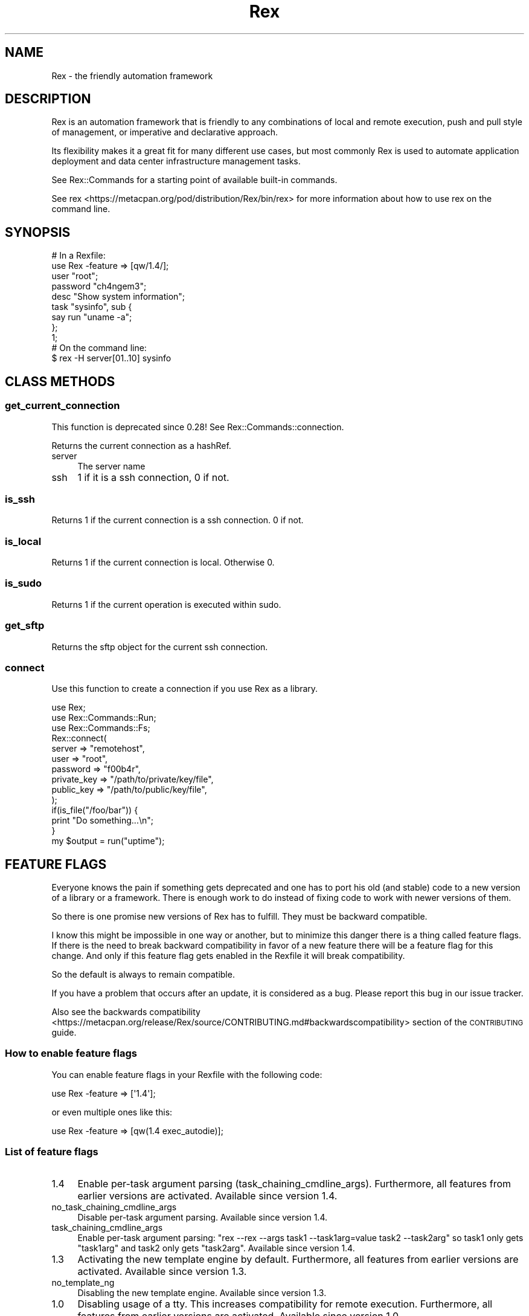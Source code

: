 .\" Automatically generated by Pod::Man 4.14 (Pod::Simple 3.40)
.\"
.\" Standard preamble:
.\" ========================================================================
.de Sp \" Vertical space (when we can't use .PP)
.if t .sp .5v
.if n .sp
..
.de Vb \" Begin verbatim text
.ft CW
.nf
.ne \\$1
..
.de Ve \" End verbatim text
.ft R
.fi
..
.\" Set up some character translations and predefined strings.  \*(-- will
.\" give an unbreakable dash, \*(PI will give pi, \*(L" will give a left
.\" double quote, and \*(R" will give a right double quote.  \*(C+ will
.\" give a nicer C++.  Capital omega is used to do unbreakable dashes and
.\" therefore won't be available.  \*(C` and \*(C' expand to `' in nroff,
.\" nothing in troff, for use with C<>.
.tr \(*W-
.ds C+ C\v'-.1v'\h'-1p'\s-2+\h'-1p'+\s0\v'.1v'\h'-1p'
.ie n \{\
.    ds -- \(*W-
.    ds PI pi
.    if (\n(.H=4u)&(1m=24u) .ds -- \(*W\h'-12u'\(*W\h'-12u'-\" diablo 10 pitch
.    if (\n(.H=4u)&(1m=20u) .ds -- \(*W\h'-12u'\(*W\h'-8u'-\"  diablo 12 pitch
.    ds L" ""
.    ds R" ""
.    ds C` ""
.    ds C' ""
'br\}
.el\{\
.    ds -- \|\(em\|
.    ds PI \(*p
.    ds L" ``
.    ds R" ''
.    ds C`
.    ds C'
'br\}
.\"
.\" Escape single quotes in literal strings from groff's Unicode transform.
.ie \n(.g .ds Aq \(aq
.el       .ds Aq '
.\"
.\" If the F register is >0, we'll generate index entries on stderr for
.\" titles (.TH), headers (.SH), subsections (.SS), items (.Ip), and index
.\" entries marked with X<> in POD.  Of course, you'll have to process the
.\" output yourself in some meaningful fashion.
.\"
.\" Avoid warning from groff about undefined register 'F'.
.de IX
..
.nr rF 0
.if \n(.g .if rF .nr rF 1
.if (\n(rF:(\n(.g==0)) \{\
.    if \nF \{\
.        de IX
.        tm Index:\\$1\t\\n%\t"\\$2"
..
.        if !\nF==2 \{\
.            nr % 0
.            nr F 2
.        \}
.    \}
.\}
.rr rF
.\" ========================================================================
.\"
.IX Title "Rex 3"
.TH Rex 3 "2020-10-05" "perl v5.32.0" "User Contributed Perl Documentation"
.\" For nroff, turn off justification.  Always turn off hyphenation; it makes
.\" way too many mistakes in technical documents.
.if n .ad l
.nh
.SH "NAME"
Rex \- the friendly automation framework
.SH "DESCRIPTION"
.IX Header "DESCRIPTION"
Rex is an automation framework that is friendly to any combinations of local
and remote execution, push and pull style of management, or imperative and
declarative approach.
.PP
Its flexibility makes it a great fit for many different use cases, but most
commonly Rex is used to automate application deployment and data center
infrastructure management tasks.
.PP
See Rex::Commands for a starting point of available built-in commands.
.PP
See rex <https://metacpan.org/pod/distribution/Rex/bin/rex> for more information about how to use rex on the command line.
.SH "SYNOPSIS"
.IX Header "SYNOPSIS"
.Vb 2
\&    # In a Rexfile:
\&    use Rex \-feature => [qw/1.4/];
\&   
\&    user "root";
\&    password "ch4ngem3";
\&   
\&    desc "Show system information";
\&    task "sysinfo", sub {
\&       say run "uname \-a";
\&    };
\&
\&    1;
\&   
\&    # On the command line:
\&    $ rex \-H server[01..10] sysinfo
.Ve
.SH "CLASS METHODS"
.IX Header "CLASS METHODS"
.SS "get_current_connection"
.IX Subsection "get_current_connection"
This function is deprecated since 0.28! See Rex::Commands::connection.
.PP
Returns the current connection as a hashRef.
.IP "server" 4
.IX Item "server"
The server name
.IP "ssh" 4
.IX Item "ssh"
1 if it is a ssh connection, 0 if not.
.SS "is_ssh"
.IX Subsection "is_ssh"
Returns 1 if the current connection is a ssh connection. 0 if not.
.SS "is_local"
.IX Subsection "is_local"
Returns 1 if the current connection is local. Otherwise 0.
.SS "is_sudo"
.IX Subsection "is_sudo"
Returns 1 if the current operation is executed within sudo.
.SS "get_sftp"
.IX Subsection "get_sftp"
Returns the sftp object for the current ssh connection.
.SS "connect"
.IX Subsection "connect"
Use this function to create a connection if you use Rex as a library.
.PP
.Vb 3
\& use Rex;
\& use Rex::Commands::Run;
\& use Rex::Commands::Fs;
\&
\& Rex::connect(
\&   server    => "remotehost",
\&   user      => "root",
\&   password   => "f00b4r",
\&   private_key => "/path/to/private/key/file",
\&   public_key  => "/path/to/public/key/file",
\& );
\&
\& if(is_file("/foo/bar")) {
\&   print "Do something...\en";
\& }
\&
\& my $output = run("uptime");
.Ve
.SH "FEATURE FLAGS"
.IX Header "FEATURE FLAGS"
Everyone knows the pain if something gets deprecated and one has to
port his old (and stable) code to a new version of a library or a
framework. There is enough work to do instead of fixing code to work
with newer versions of them.
.PP
So there is one promise new versions of Rex has to fulfill. They must
be backward compatible.
.PP
I know this might be impossible in one way or another, but to minimize
this danger there is a thing called feature flags. If there is the need
to break backward compatibility in favor of a new feature there will be
a feature flag for this change. And only if this feature flag gets
enabled in the Rexfile it will break compatibility.
.PP
So the default is always to remain compatible.
.PP
If you have a problem that occurs after an update, it is considered as
a bug. Please report this bug in our issue tracker.
.PP
Also see the backwards compatibility <https://metacpan.org/release/Rex/source/CONTRIBUTING.md#backwardscompatibility>
section of the \s-1CONTRIBUTING\s0 guide.
.SS "How to enable feature flags"
.IX Subsection "How to enable feature flags"
You can enable feature flags in your Rexfile with the following code:
.PP
.Vb 1
\&    use Rex \-feature => [\*(Aq1.4\*(Aq];
.Ve
.PP
or even multiple ones like this:
.PP
.Vb 1
\&    use Rex \-feature => [qw(1.4 exec_autodie)];
.Ve
.SS "List of feature flags"
.IX Subsection "List of feature flags"
.IP "1.4" 4
.IX Item "1.4"
Enable per-task argument parsing (task_chaining_cmdline_args). Furthermore, all features from earlier versions are activated. Available since version 1.4.
.IP "no_task_chaining_cmdline_args" 4
.IX Item "no_task_chaining_cmdline_args"
Disable per-task argument parsing. Available since version 1.4.
.IP "task_chaining_cmdline_args" 4
.IX Item "task_chaining_cmdline_args"
Enable per-task argument parsing: \f(CW\*(C`rex \-\-rex \-\-args task1 \-\-task1arg=value task2 \-\-task2arg\*(C'\fR
so task1 only gets \f(CW\*(C`task1arg\*(C'\fR and task2 only gets \f(CW\*(C`task2arg\*(C'\fR. Available since version 1.4.
.IP "1.3" 4
.IX Item "1.3"
Activating the new template engine by default. Furthermore, all features from earlier versions are activated. Available since version 1.3.
.IP "no_template_ng" 4
.IX Item "no_template_ng"
Disabling the new template engine. Available since version 1.3.
.IP "1.0" 4
.IX Item "1.0"
Disabling usage of a tty. This increases compatibility for remote
execution. Furthermore, all features from earlier versions are
activated. Available since version 1.0.
.IP "no_autodie" 4
.IX Item "no_autodie"
Will disable autodie feature. Available since version 1.0.
.IP "tty" 4
.IX Item "tty"
Enable pty usage for ssh connections. Available since version 1.0.
.IP "template_ng" 4
.IX Item "template_ng"
Enabling the new template engine (better error reporting, etc.). Available since version 0.56.
.IP "0.56" 4
.IX Item "0.56"
Will activate autodie feature. Furthermore, all features from earlier
versions are activated. Available since version 0.56.
.IP "autodie" 4
.IX Item "autodie"
Will enable autodie feature: die on all failed filesytem commands <https://metacpan.org/pod/Rex::Commands::Fs>. Available since version 0.56.
.IP "0.55" 4
.IX Item "0.55"
Will activate using Net::OpenSSH by default if present. Furthermore,
all features from earlier versions are activated. Available since version 0.55.
.IP "0.54" 4
.IX Item "0.54"
Will activate checking services for existence before trying to
manipulate them, and \f(CW\*(C`set()\*(C'\fR will overwrite already existing values
(instead of concatenating). Furthermore, all features from earlier
versions are activated. Available since version 0.54.
.IP "0.53" 4
.IX Item "0.53"
Will activate register_cmdb_top_scope. And all things 0.51 and down
activated. Available since version 0.53.
.IP "register_cmdb_top_scope" 4
.IX Item "register_cmdb_top_scope"
Will register all cmdb top scope variables automatically in the
templates. Available since version 0.53.
.IP "0.51" 4
.IX Item "0.51"
Will load Rex::Constants and the \s-1CMDB\s0 by default. And all things 0.47
and down activated. Available since version 0.51.
.IP "disable_taskname_warning" 4
.IX Item "disable_taskname_warning"
Disable warning about invalid task names (they should match
\&\f(CW\*(C`/^[a\-zA\-Z_][a\-zA\-Z0\-9_]*$/\*(C'\fR). Available since version 0.47.
.IP "verbose_run" 4
.IX Item "verbose_run"
Explicitly output \*(L"Successfully executed\*(R" or \*(L"Error executing\*(R" messages
for \f(CW\*(C`run()\*(C'\fR commands. Available since version 0.47.
.IP "no_cache" 4
.IX Item "no_cache"
Disable caching (like discovery results of remote \s-1OS,\s0 hardware, shell,
etc.). Available since version 0.46.
.IP "no_path_cleanup" 4
.IX Item "no_path_cleanup"
Rex cleans the path before executing a command. With this feature Rex
doesn't cleanup the path. Available since version 0.44.
.IP "source_profile" 4
.IX Item "source_profile"
Source \f(CW\*(C`$HOME/.profile\*(C'\fR before running a command. Available since version 0.44.
.IP "source_global_profile" 4
.IX Item "source_global_profile"
Source \f(CW\*(C`/etc/profile\*(C'\fR before running a command. Available since version 0.44.
.IP "exec_autodie" 4
.IX Item "exec_autodie"
If you execute a command with \f(CW\*(C`run()\*(C'\fR Rex will \f(CW\*(C`die()\*(C'\fR if the command
returns a \f(CW\*(C`RETVAL != 0\*(C'\fR. Available since version 0.44.
.IP "exec_and_sleep" 4
.IX Item "exec_and_sleep"
Sometimes some commands that fork away didn't keep running. With this
flag rex will wait a few ms before exiting the shell. Available since version 0.43.
.IP "disable_strict_host_key_checking" 4
.IX Item "disable_strict_host_key_checking"
Disabling strict host key checking for openssh connection mode. Available since version 0.43.
.IP "reporting" 4
.IX Item "reporting"
Enable reporting. Available since version 0.43.
.IP "empty_groups" 4
.IX Item "empty_groups"
Enable usage of empty groups. Available since version 0.42.
.IP "use_server_auth" 4
.IX Item "use_server_auth"
Enable the usage of special authentication options for servers. Available since version 0.42.
.IP "no_tty" 4
.IX Item "no_tty"
Disable pty usage for ssh connections. Available since version 0.41.
.IP "no_local_template_vars" 4
.IX Item "no_local_template_vars"
Use global variables in templates. Available since version 0.40.
.IP "sudo_without_sh" 4
.IX Item "sudo_without_sh"
Run sudo commands directly without the use of 'sh'. This might break
things. Available since version 0.40.
.IP "sudo_without_locales" 4
.IX Item "sudo_without_locales"
Run sudo commands without locales. This will break things if you don't
use English locales. Available since version 0.40.
.IP "exit_status" 4
.IX Item "exit_status"
This option tells Rex to return a non zero value on exit if a task
fails. Available since version 0.39.
.IP "0.35" 4
.IX Item "0.35"
This option enables the features of 0.31 and the possibility to call
tasks as a functions without the need to use a hash reference for the
parameters. Available since version 0.35.
.IP "0.31" 4
.IX Item "0.31"
To enable special authentication options for a server group. This will
overwrite the default authentication options for a task. Available since version 0.31.
.SH "CONTRIBUTORS"
.IX Header "CONTRIBUTORS"
Many thanks to the contributors for their work. Please see \s-1CONTRIBUTORS\s0 <https://metacpan.org/release/Rex/source/CONTRIBUTORS> file for a complete list.
.SH "LICENSE"
.IX Header "LICENSE"
Rex is a free software, licensed under:
The Apache License, Version 2.0, January 2004
